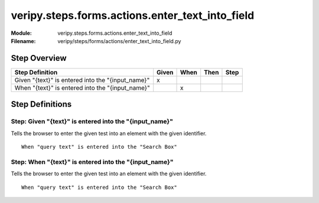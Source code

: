 .. _docid.steps.veripy.steps.forms.actions.enter_text_into_field:
.. index:: veripy.steps.forms.actions.enter_text_into_field

======================================================================
veripy.steps.forms.actions.enter_text_into_field
======================================================================

:Module:   veripy.steps.forms.actions.enter_text_into_field
:Filename: veripy/steps/forms/actions/enter_text_into_field.py

Step Overview
=============


================================================= ===== ==== ==== ====
Step Definition                                   Given When Then Step
================================================= ===== ==== ==== ====
Given "{text}" is entered into the "{input_name}"   x                 
When "{text}" is entered into the "{input_name}"          x           
================================================= ===== ==== ==== ====

Step Definitions
================

.. index:: 
    single: Given step; Given "{text}" is entered into the "{input_name}"

.. _given "{text}" is entered into the "{input_name}":

**Step:** Given "{text}" is entered into the "{input_name}"
-----------------------------------------------------------

Tells the browser to enter the given test into an element with
the given identifier.
::

    When "query text" is entered into the "Search Box"

.. index:: 
    single: When step; When "{text}" is entered into the "{input_name}"

.. _when "{text}" is entered into the "{input_name}":

**Step:** When "{text}" is entered into the "{input_name}"
----------------------------------------------------------

Tells the browser to enter the given test into an element with
the given identifier.
::

    When "query text" is entered into the "Search Box"


